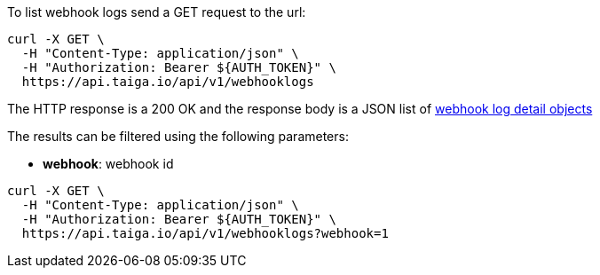 To list webhook logs send a GET request to the url:

[source,bash]
----
curl -X GET \
  -H "Content-Type: application/json" \
  -H "Authorization: Bearer ${AUTH_TOKEN}" \
  https://api.taiga.io/api/v1/webhooklogs
----

The HTTP response is a 200 OK and the response body is a JSON list of link:#object-webhook-log-detail[webhook log detail objects]

The results can be filtered using the following parameters:

- *webhook*: webhook id

[source,bash]
----
curl -X GET \
  -H "Content-Type: application/json" \
  -H "Authorization: Bearer ${AUTH_TOKEN}" \
  https://api.taiga.io/api/v1/webhooklogs?webhook=1
----
